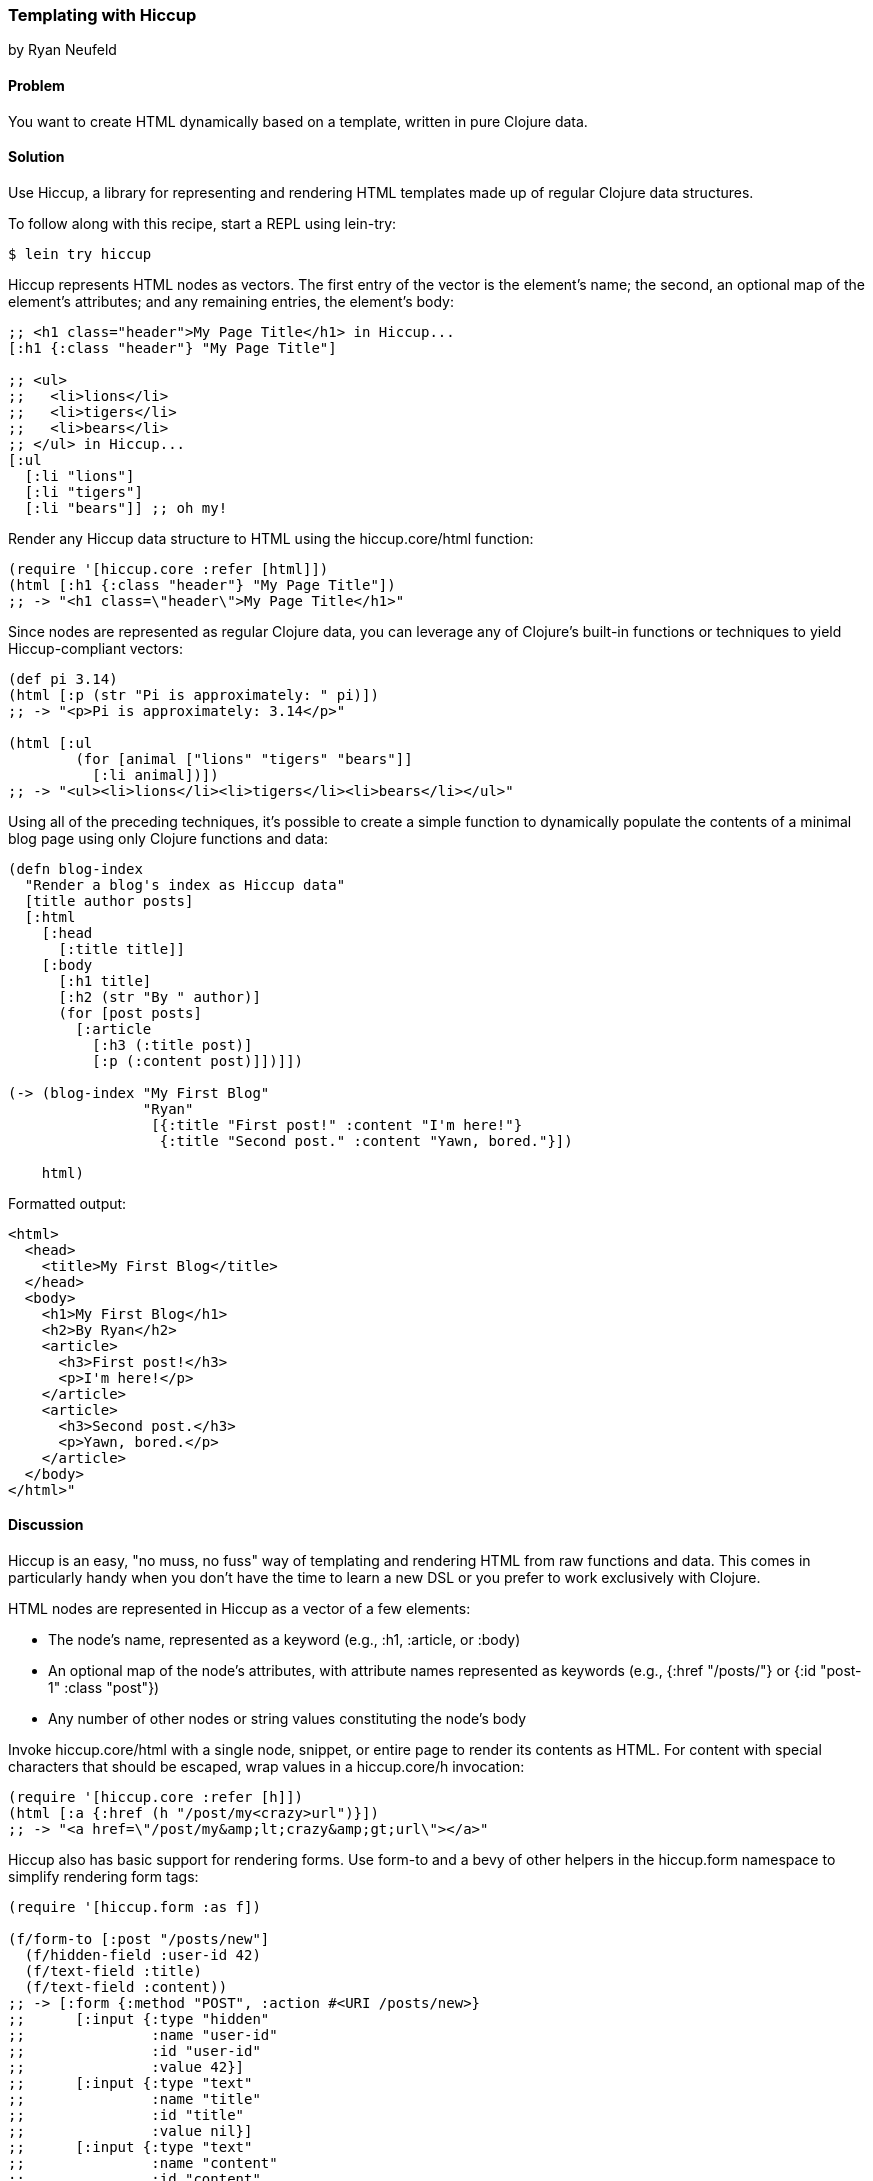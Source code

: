 [[sec_hiccup]]
=== Templating with Hiccup
[role="byline"]
by Ryan Neufeld

==== Problem

You want to create HTML dynamically based on a template, written in
pure Clojure data.(((HTML templates, Hiccup)))(((Hiccup library)))

==== Solution

Use Hiccup, a library for representing and rendering HTML templates
made up of regular Clojure data structures.

To follow along with this recipe, start a REPL using +lein-try+:

[source,shell-session]
----
$ lein try hiccup
----

Hiccup represents HTML nodes as vectors. The first entry of the
vector is the element's name; the second, an optional map of
the element's attributes; and any remaining entries, the element's
body:

[source,clojure]
----
;; <h1 class="header">My Page Title</h1> in Hiccup...
[:h1 {:class "header"} "My Page Title"]

;; <ul>
;;   <li>lions</li>
;;   <li>tigers</li>
;;   <li>bears</li>
;; </ul> in Hiccup...
[:ul
  [:li "lions"]
  [:li "tigers"]
  [:li "bears"]] ;; oh my!
----

Render any Hiccup data structure to HTML using the +hiccup.core/html+
function:

[source,clojure]
----
(require '[hiccup.core :refer [html]])
(html [:h1 {:class "header"} "My Page Title"])
;; -> "<h1 class=\"header\">My Page Title</h1>"
----

Since nodes are represented as regular Clojure data, you can leverage
any of Clojure's built-in functions or techniques to yield
Hiccup-compliant vectors:

[source,clojure]
----
(def pi 3.14)
(html [:p (str "Pi is approximately: " pi)])
;; -> "<p>Pi is approximately: 3.14</p>"

(html [:ul
        (for [animal ["lions" "tigers" "bears"]]
          [:li animal])])
;; -> "<ul><li>lions</li><li>tigers</li><li>bears</li></ul>"
----

Using all of the preceding techniques, it's possible to create a simple
function to dynamically populate the contents of a minimal blog page
using only Clojure functions and data:

[source,clojure]
----
(defn blog-index
  "Render a blog's index as Hiccup data"
  [title author posts]
  [:html
    [:head
      [:title title]]
    [:body
      [:h1 title]
      [:h2 (str "By " author)]
      (for [post posts]
        [:article
          [:h3 (:title post)]
          [:p (:content post)]])]])

(-> (blog-index "My First Blog"
                "Ryan"
                 [{:title "First post!" :content "I'm here!"}
                  {:title "Second post." :content "Yawn, bored."}])

    html)
----

.Formatted output:
[source,html]
----
<html>
  <head>
    <title>My First Blog</title>
  </head>
  <body>
    <h1>My First Blog</h1>
    <h2>By Ryan</h2>
    <article>
      <h3>First post!</h3>
      <p>I'm here!</p>
    </article>
    <article>
      <h3>Second post.</h3>
      <p>Yawn, bored.</p>
    </article>
  </body>
</html>"
----

==== Discussion

Hiccup is an easy, "no muss, no fuss" way of templating and rendering
HTML from raw functions and data. This comes in particularly handy
when you don't have the time to learn a new DSL or you prefer
to work exclusively with Clojure.

HTML nodes are represented in Hiccup as a vector of a few elements:

* The node's name, represented as a keyword (e.g., +:h1+, +:article+,
  or +:body+)
* An optional map of the node's attributes, with attribute names
  represented as keywords (e.g., +{:href "/posts/"}+ or +{:id "post-1"
  :class "post"}+)
* Any number of other nodes or string values constituting the node's
  body

Invoke +hiccup.core/html+ with a single node, snippet, or entire page
to render its contents as HTML. For content with special
characters that should be escaped, wrap values in a +hiccup.core/h+
invocation:

[source,clojure]
----
(require '[hiccup.core :refer [h]])
(html [:a {:href (h "/post/my<crazy>url")}])
;; -> "<a href=\"/post/my&amp;lt;crazy&amp;gt;url\"></a>"
----

Hiccup also has basic support for rendering forms. Use
+form-to+ and a bevy of other helpers in the +hiccup.form+ namespace
to simplify rendering form tags:

[source,clojure]
----
(require '[hiccup.form :as f])

(f/form-to [:post "/posts/new"]
  (f/hidden-field :user-id 42)
  (f/text-field :title)
  (f/text-field :content))
;; -> [:form {:method "POST", :action #<URI /posts/new>}
;;      [:input {:type "hidden"
;;               :name "user-id"
;;               :id "user-id"
;;               :value 42}]
;;      [:input {:type "text"
;;               :name "title"
;;               :id "title"
;;               :value nil}]
;;      [:input {:type "text"
;;               :name "content"
;;               :id "content"
;;               :value nil}]]
----

==== See Also

* Hiccup's https://github.com/weavejester/hiccup/[GitHub repository],
  http://weavejester.github.io/hiccup/[API documentation], and
  https://github.com/weavejester/hiccup/wiki[Wiki].
* If you have more complicated needs from your templating engine--like
  consuming and populating existing HTML files--you'll need sharper
  tools such as Enlive (<<sec_enlive>>) or Selmer
  (<<sec_webapps_templating_with_selmer>>).(((range="endofrange", startref="ix_WAtemp")))(((range="endofrange", startref="ix_HTML")))
